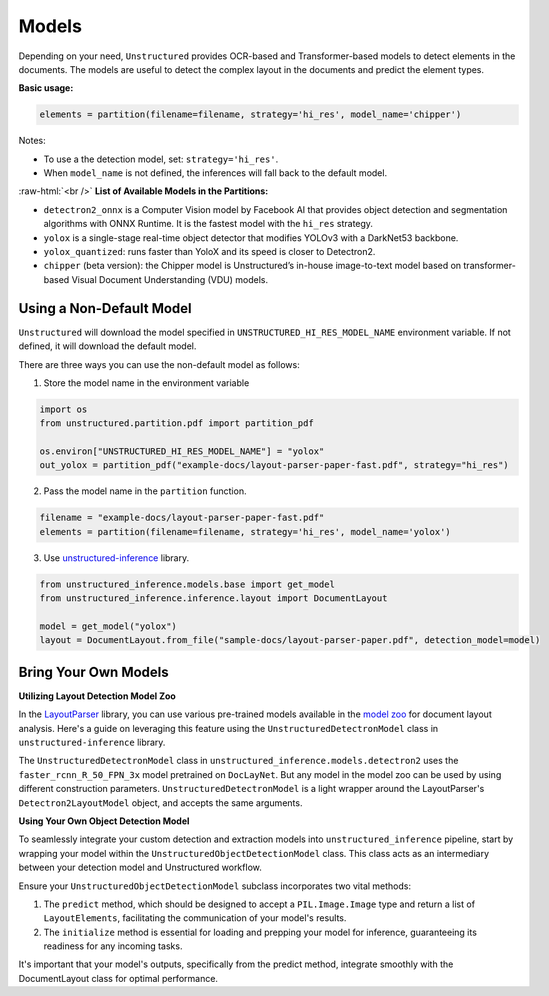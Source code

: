 .. role:: raw-html(raw)
    :format: html

Models
======

Depending on your need, ``Unstructured`` provides OCR-based and Transformer-based models to detect elements in the documents. The models are useful to detect the complex layout in the documents and predict the element types.

**Basic usage:**

.. code:: python

    elements = partition(filename=filename, strategy='hi_res', model_name='chipper')

Notes:

* To use a the detection model, set: ``strategy='hi_res'``.
* When ``model_name`` is not defined, the inferences will fall back to the default model.

:raw-html:`<br />`
**List of Available Models in the Partitions:**

* ``detectron2_onnx`` is a Computer Vision model by Facebook AI that provides object detection and segmentation algorithms with ONNX Runtime. It is the fastest model with the ``hi_res`` strategy.
* ``yolox`` is a single-stage real-time object detector that modifies YOLOv3 with a DarkNet53 backbone.
* ``yolox_quantized``: runs faster than YoloX and its speed is closer to Detectron2.
* ``chipper`` (beta version): the Chipper model is Unstructured’s in-house image-to-text model based on transformer-based Visual Document Understanding (VDU) models.


Using a Non-Default Model
^^^^^^^^^^^^^^^^^^^^^^^^^

``Unstructured`` will download the model specified in ``UNSTRUCTURED_HI_RES_MODEL_NAME`` environment variable. If not defined, it will download the default model.

There are three ways you can use the non-default model as follows:

1. Store the model name in the environment variable

.. code:: python

    import os
    from unstructured.partition.pdf import partition_pdf

    os.environ["UNSTRUCTURED_HI_RES_MODEL_NAME"] = "yolox"
    out_yolox = partition_pdf("example-docs/layout-parser-paper-fast.pdf", strategy="hi_res")


2. Pass the model name in the ``partition`` function.

.. code:: python

    filename = "example-docs/layout-parser-paper-fast.pdf"
    elements = partition(filename=filename, strategy='hi_res', model_name='yolox')

3. Use `unstructured-inference <url_>`_ library.

.. _url: https://github.com/Unstructured-IO/unstructured-inference

.. code:: python

    from unstructured_inference.models.base import get_model
    from unstructured_inference.inference.layout import DocumentLayout

    model = get_model("yolox")
    layout = DocumentLayout.from_file("sample-docs/layout-parser-paper.pdf", detection_model=model)



Bring Your Own Models
^^^^^^^^^^^^^^^^^^^^^

**Utilizing Layout Detection Model Zoo**

In the `LayoutParser <layout_>`_ library, you can use various pre-trained models available in the `model zoo <modelzoo_>`_ for document layout analysis. Here's a guide on leveraging this feature using the ``UnstructuredDetectronModel`` class in ``unstructured-inference`` library.

The ``UnstructuredDetectronModel`` class in ``unstructured_inference.models.detectron2`` uses the ``faster_rcnn_R_50_FPN_3x`` model pretrained on ``DocLayNet``. But any model in the model zoo can be used by using different construction parameters. ``UnstructuredDetectronModel`` is a light wrapper around the LayoutParser's ``Detectron2LayoutModel`` object, and accepts the same arguments.

.. _modelzoo: https://layout-parser.readthedocs.io/en/latest/notes/modelzoo.html

.. _layout: https://layout-parser.readthedocs.io/en/latest/api_doc/models.html#layoutparser.models.Detectron2LayoutModel

**Using Your Own Object Detection Model**

To seamlessly integrate your custom detection and extraction models into ``unstructured_inference`` pipeline, start by wrapping your model within the ``UnstructuredObjectDetectionModel`` class. This class acts as an intermediary between your detection model and Unstructured workflow.

Ensure your ``UnstructuredObjectDetectionModel`` subclass incorporates two vital methods:

1. The ``predict`` method, which should be designed to accept a ``PIL.Image.Image`` type and return a list of ``LayoutElements``, facilitating the communication of your model's results.
2. The ``initialize`` method is essential for loading and prepping your model for inference, guaranteeing its readiness for any incoming tasks.

It's important that your model's outputs, specifically from the predict method, integrate smoothly with the DocumentLayout class for optimal performance.

